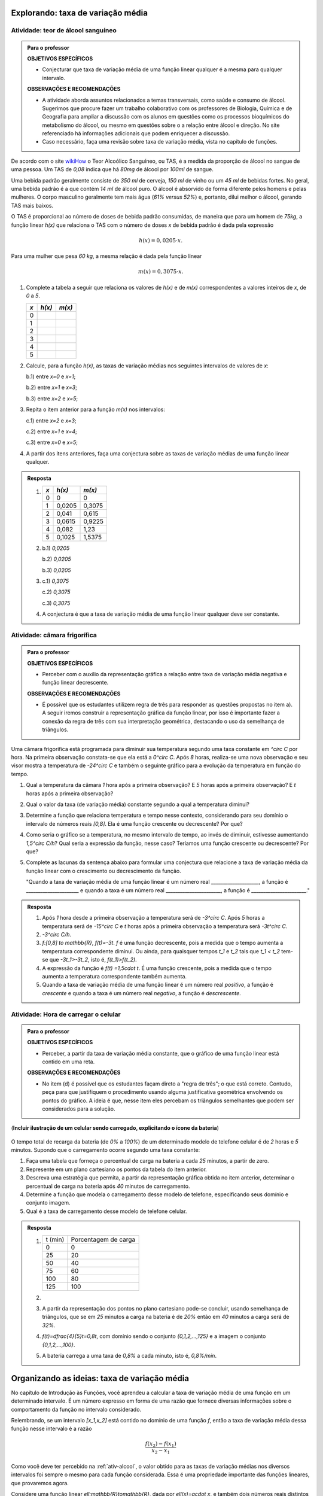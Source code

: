 **********************************
Explorando: taxa de variação média
**********************************

.. _ativ-alcool:

Atividade: teor de álcool sanguíneo
------------------------------

.. admonition:: Para o professor

   **OBJETIVOS ESPECÍFICOS**
   
   * Conjecturar que taxa de variação média de uma função linear qualquer é a mesma para qualquer intervalo. 
   
   **OBSERVAÇÕES E RECOMENDAÇÕES**
   
   * A atividade aborda assuntos relacionados a temas transversais, como saúde e consumo de álcool. Sugerimos que procure fazer um trabalho colaborativo com os professores de Biologia, Química e de Geografia para ampliar a discussão com os alunos em questões como os processos bioquímicos do metabolismo do álcool, ou mesmo em questões sobre o a relação entre álcool e direção. No site referenciado há informações adicionais que podem enriquecer a discussão.
   
   * Caso necessário, faça uma revisão sobre taxa de variação média, vista no capítulo de funções.

De acordo com o site `wikiHow <https://pt.wikihow.com/Calcular-o-N%C3%ADvel-de-%C3%81lcool-no-Sangue>`_ o Teor Alcoólico Sanguíneo, ou TAS, é a medida da proporção de álcool no sangue de uma pessoa. Um TAS de `0,08` indica que há `80mg` de álcool por `100ml` de sangue. 

Uma bebida padrão geralmente consiste de `350 ml` de cerveja, `150 ml` de vinho ou um `45 ml` de bebidas fortes. No geral, uma bebida padrão é a que contém `14 ml` de álcool puro. O álcool é absorvido de forma diferente pelos homens e pelas mulheres. O corpo masculino geralmente tem mais água (`61\%` *versus* `52\%`) e, portanto, dilui melhor o álcool, gerando TAS mais baixos.

O TAS é proporcional ao número de doses de bebida padrão consumidas, de maneira que para um homem de `75kg`, a função linear `h(x)` que relaciona o TAS com o número de doses `x` de bebida padrão é dada pela expressão

.. math::

   h(x)=0,0205 \cdot x.

Para uma mulher que pesa `60 kg`, a mesma relação é dada pela função linear

.. math::

   m(x)=0,3075 \cdot x.

#. Complete a tabela a seguir que relaciona os valores de `h(x)` e de `m(x)` correspondentes a valores inteiros de `x`, de `0` a `5`.

   .. table:: Legenda
      :widths: 1 3 3
      :column-alignment: center center center

   +---------+--------+--------+
   | `x`     |`h(x)`  | `m(x)` |
   +=========+========+========+
   | 0       |        |        |
   +---------+--------+--------+
   | 1       |        |        |
   +---------+--------+--------+
   | 2       |        |        |
   +---------+--------+--------+
   | 3       |        |        |
   +---------+--------+--------+
   | 4       |        |        |
   +---------+--------+--------+
   | 5       |        |        |
   +---------+--------+--------+
      
#. Calcule, para a função `h(x)`, as taxas de variação médias nos seguintes intervalos de valores de `x`:

   b.1) entre `x=0` e `x=1`;
   
   b.2) entre `x=1` e `x=3`;
   
   b.3) entre `x=2` e `x=5`;
   

#. Repita o item anterior para a função `m(x)` nos intervalos:

   c.1) entre `x=2` e `x=3`;
   
   c.2) entre `x=1` e `x=4`;
   
   c.3) entre `x=0` e `x=5`;

#. A partir dos itens anteriores, faça uma conjectura sobre as taxas de variação médias de uma função linear qualquer.

.. admonition:: Resposta 

   #. `\ `
   
      .. table:: Legenda
         :widths: 1 3 3
         :column-alignment: center center center

      +---------+--------+--------+
      | `x`     |`h(x)`  | `m(x)` |
      +=========+========+========+
      | 0       |    0   |  0     |
      +---------+--------+--------+
      | 1       | 0,0205 | 0,3075 |
      +---------+--------+--------+
      | 2       | 0,041  | 0,615  |
      +---------+--------+--------+
      | 3       | 0,0615 | 0,9225 |
      +---------+--------+--------+
      | 4       | 0,082  | 1,23   |
      +---------+--------+--------+
      | 5       | 0,1025 | 1,5375 |
      +---------+--------+--------+

   #.
      b.1) `0,0205`
      
      b.2) `0,0205`
      
      b.3) `0,0205`
      
   #.
      c.1) `0,3075`
      
      c.2) `0,3075`
      
      c.3) `0,3075`
      
   #. A conjectura é que a taxa de variação média de uma função linear qualquer deve ser constante.
      



.. _ativ-camara:

Atividade: câmara frigorífica
------------------------------

.. admonition:: Para o professor
   
   **OBJETIVOS ESPECÍFICOS**
   
   * Perceber com o auxílio da representação gráfica a relação entre taxa de variação média negativa e função linear decrescente.
   
   **OBSERVAÇÕES E RECOMENDAÇÕES**
   
   * É possível que os estudantes utilizem regra de três para responder as questões propostas no item a). A seguir iremos construir a representação gráfica da função linear, por isso é importante  fazer a conexão da regra de três com sua interpretação geométrica, destacando o uso da semelhança de triângulos.
   .. tikz::
   
      \tikzstyle{ponto}=[circle, minimum size=3pt, inner sep=0, draw=black, fill=black, shift only]
      \draw[->, thick](-3,0)--(5,0);
      \draw[->, thick](0,-13)--(0,2);
      \draw[primario, thick](0,0)--(4,-12);
      \draw[dashed](0,-12)--(4,-12)--(4,0);
      \node[ponto]at (0,0){};
      \node[ponto]at (4,-12){};
      \node[above,rotate=90] at(-1,-10){Temperatura $^\circ$C};
      \node[above] at(5,0){Tempo (h)};
      \node[above] at(4,0){8};
      \node[left] at(0,-12){$-24$};
      \node[above] at(2,0){$t$};
      \node[left] at(0,-6){$f(t)$};
      \draw[dashed](2,0)--(2,-6)--(0,-6);
      \node[ponto]at (2,-6){};


Uma câmara frigorífica está programada para diminuir sua temperatura segundo uma taxa constante em `^\circ C` por hora. Na primeira observação constata-se que ela está a `0^\circ C`. Após `8` horas, realiza-se uma nova observação e seu visor mostra a temperatura de `-24^\circ C` e também o seguinte gráfico para a evolução da temperatura em função do tempo.

.. tikz::

   \tikzstyle{ponto}=[circle, minimum size=3pt, inner sep=0, draw=black, fill=black, shift only]
   \draw(-3,-.05) grid(5,.05);
   \draw(-.05,-12) grid(.05,2);
   \draw[->, thick](-3,0)--(5,0);
   \draw[->, thick](0,-12)--(0,2);
   \draw[primario, thick](0,0)--(4,-12);
   \draw[dashed](0,-12)--(4,-12)--(4,0);
   \node[ponto]at (0,0){};
   \node[ponto]at (4,-12){};
   \node[above,rotate=90] at(-1,-10){Temperatura $^\circ$C};
   \node[above] at(4,0){Tempo (h)};
   \foreach\x in{-4, -2, 0, 2, 4, 6, 8}
   \node[below left] at (.5*\x, 0){\x};
   \foreach \y in{-24, -22, -20, ..., -2}
   \node[left]at(0,.5*\y){\y};
   \node[left]at(0,1){2};
   \node[left]at(0,2){4};


#. Qual a temperatura da câmara `1` hora após a primeira observação? E `5` horas após a primeira observação? E `t` horas após a primeira observação?
#. Qual o valor da taxa (de variação média) constante segundo a qual a temperatura diminui?
#. Determine a função que relaciona temperatura e tempo nesse contexto, considerando para seu domínio o intervalo de números reais `[0,8]`. Ela é uma função crescente ou decrescente? Por que?
#. Como seria o gráfico se a temperatura, no mesmo intervalo de tempo, ao invés de diminuir, estivesse aumentando `1,5^\circ C/h`? Qual seria a expressão da função, nesse caso? Teríamos uma função crescente ou decrescente? Por que?
#. Complete as lacunas da sentença abaixo para formular uma conjectura que relacione a taxa de variação média da função linear com o crescimento ou decrescimento da função.

   "Quando a taxa de variação média de uma função linear é um número real ____________________, a função é ______________________ e quando a taxa é um número real _______________________, a função é _______________________."


.. admonition:: Resposta

   #. Após `1` hora desde a primeira observação a temperatura será de `-3^\circ C`. Após `5` horas a temperatura será de `-15^\circ C` e `t` horas após a primeira observação a temperatura será `-3t^\circ C`.
   
   #. `-3^\circ C/h`.
   
   #. `f:[0,8] \to \mathbb{R}`, `f(t)=-3t`. `f` é uma função decrescente, pois a medida que o tempo aumenta a temperatura correspondente diminui. Ou ainda, para quaisquer tempos `t_1` e `t_2` tais que `t_1 < t_2` tem-se que `-3t_1>-3t_2`, isto é, `f(t_1)>f(t_2)`.
   
   #. A expressão da função é `f(t) =1,5\cdot t`. É uma função crescente, pois a medida que o tempo aumenta a temperatura correspondente também aumenta.


      .. tikz::

         \tikzstyle{ponto}=[circle, minimum size=2pt, inner sep=0, draw=black, fill=black, shift only]
         \draw[->, thick](-1,0)--(6,0)node[above, xshift=-.5cm]{Tempo (h)};
         \draw[->, thick](0,-1)--(0,7)node[left,xshift=-.7cm, rotate=90]{Temperatura ($^\circ$C)};
         \draw[primario, domain=0:4.4]plot(\x, 1.5*\x);
         \node[below]at (1,0){1};
         \node[below]at (4,0){8};
         \node[left]at (0,1.5){1.5};
         \node[left]at (0,6){12};
         \draw[dashed](0,1.5)--(1,1.5)--(1,0);
         \draw[dashed](0,6)--(4,6)--(4,0);
         

   
   #. Quando a taxa de variação média de uma função linear é um número real *positivo*, a função é *crescente* e quando a taxa é um número real *negativo*, a função é *descrescente*.
   
   
.. _ativ-celular:

Atividade: Hora de carregar o celular
------------------------------

.. admonition:: Para o professor
   
   **OBJETIVOS ESPECÍFICOS**
   
   * Perceber, a partir da taxa de variação média constante, que o gráfico de uma função linear está contido em uma reta. 
   
   **OBSERVAÇÕES E RECOMENDAÇÕES**
   
   * No item (d) é possível que os estudantes façam direto a "regra de três"; o que está correto. Contudo, peça para que justifiquem o procedimento usando alguma justificativa geométrica envolvendo os pontos do gráfico. A ideia é que, nesse item eles percebam os triângulos semelhantes que podem ser considerados para a solução.
   
   

(**Incluir ilustração de um celular sendo carregado, explicitando o ícone da bateria**)

.. figure:: _resources/bateria.png
   :width: 100pt
   :align: center


O tempo total de recarga da bateria (de `0\%` a `100\%`) de um determinado modelo de telefone celular é  de `2` horas e `5` minutos. Supondo que o carregamento ocorre segundo uma taxa constante:

#. Faça uma tabela que forneça o percentual de carga na bateria a cada `25` minutos, a partir de zero. 

#. Represente em um plano cartesiano os pontos da tabela do item anterior.

#. Descreva uma estratégia que permita, a partir da representação gráfica obtida no item anterior, determinar o percentual de carga na bateria após `40` minutos de carregamento.

#. Determine a função que modela o carregamento desse modelo de telefone, especificando seus domínio e conjunto imagem.

#. Qual é a taxa de carregamento desse modelo de telefone celular.

.. admonition:: Resposta

   #. `\ `
   
      .. table::
         :widths: 5 5
         :column-alignment: center center

      +---------+----------------------+
      | t (min) | Porcentagem de carga |
      +---------+----------------------+
      | 0       | 0                    |
      +---------+----------------------+
      | 25      | 20                   |
      +---------+----------------------+
      | 50      | 40                   |
      +---------+----------------------+
      | 75      | 60                   |
      +---------+----------------------+
      | 100     | 80                   |
      +---------+----------------------+
      | 125     | 100                  |
      +---------+----------------------+
   
   #.

      .. tikz::
      
         \tikzstyle{ponto}=[circle, minimum size=2pt, inner sep=0, draw=black, fill=black, shift only]         
         \draw[->, thick](-1,0)--(6,0) node[above]{tempo(min)};
         \draw[->, thick](0,-1)--(0,6);
         \foreach \x/\y in{25/20, 50/40, 75/60, 100/80, 125/100}
         \node[ponto]at(.04*\x, .05*\y){};
         \foreach \x/\y in{25/20, 50/40, 75/60, 100/80, 125/100}
         \draw[dashed](.04*\x,0)--(.04*\x,.05*\y)--(0,.05*\y)node[left]{\y} node[below] at(.04*\x,0){\x};
         \node[ponto]at(0,0){};
         \node[below left]at(0,0){0};
         


   #. A partir da representação dos pontos no plano cartesiano pode-se concluir, usando semelhança de triângulos, que se em `25` minutos a carga na bateria é de `20\%` então em `40` minutos a carga será de `32\%`.
   
   #. `f(t)=\dfrac{4}{5}t=0,8t`, com domínio sendo o conjunto `\{0,1,2,...,125\}` e a imagem o conjunto `\{0,1,2,...,100\}`.
   
   #. A bateria carrega a uma taxa de `0,8\%` a cada minuto, isto é, `0,8\%/min`.

*********************************************
Organizando as ideias: taxa de variação média
*********************************************

No capítulo de Introdução às Funções, você aprendeu a calcular a taxa de variação média de uma função em um determinado intervalo. É um número expresso em forma de uma razão que fornece diversas informações sobre o comportamento da função no intervalo considerado. 

Relembrando, se um intervalo `[x_1,x_2]` está contido no domínio de uma função `f`, então a taxa de variação média dessa função nesse intervalo é a razão

.. math::
   \dfrac{f(x_2)-f(x_1)}{x_2-x_1}

Como você deve ter percebido na :ref:`ativ-alcool`, o valor obtido para as taxas de variação médias nos diversos intervalos foi sempre o mesmo para cada função considerada. Essa é uma propriedade importante das funções lineares, que provaremos agora.

Considere uma função linear `\ell:\mathbb{R}\to\mathbb{R}`, dada por `\ell(x)=a\cdot x`, e também dois números reais distintos `x_1<x_2`. A taxa de variação média de `\ell` no intervalo  `[x_1,x_2]` pode ser calculada assim

.. math::
   \dfrac{\ell(x_2)-\ell(x_1)}{x_2-x_1}=\dfrac{a x_2- a x_1}{x_2-x_1}=\dfrac{a(x_2-x_1)}{x_2-x_1}=a.

Podemos destacar duas coisas sobre a conclusão deste último cálculo:

1) o valor final para a taxa de variação média não depende dos valores de `x_1` e `x_2`. Isso significa que podemos escolher qualquer intervalo  de números reais e chegaremos ao mesmo resultado. 

2) o resultado coincide com o coeficiente de `x` na expressão da função, e também pode ser obtido calculando-se a imagem de `x=1`. Sendo assim, podemos afirmar que a função `y=7x` tem taxa de variação média constante igual a `7`, enquanto que a função `y=-\frac {3x}5` tem taxa de variação média constante igual a `-\frac {3}5`.

.. admonition:: Teorema

   Toda função linear `f` tem taxa de variação média constante igual a `f(1)`, e pode ser representada pela expressão `f(x)=f(1)\cdot x`.

.. admonition:: Para refletir
   
   .. admonition:: Para o professor
   
      Essa ideia será trabalhada mais adiante na seção dedicada a função afim. Por enquanto, deixe que criem suas próprias jutificativas e contra-exemplos
   
   É verdade que se uma função tem taxa de variação média constante então ela é uma função linear? Pense em exemplos com taxas de variação médias constantes e verifique se há ou não proporcionalidade nesses casos.

Usando essas ideias no contexto da :ref:`ativ-camara`, podemos afirmar que a expressão da temperatura em função do tempo, mostrada pelo gráfico pode ser dada por `f(t)=-3t`, uma vez que `f(1)=-3`. A cada hora a temperatura decresce `3^\circ C`, gerando portanto uma função decrescente.

De uma maneira geral, se a taxa de variação média `a` de uma função linear é um número real **negativo**, então essa função é decrescente, pois, para `a<0`

.. math::
   x_1<x_2 \Longleftrightarrow ax_1>ax_2 \Longleftrightarrow f(x_1)>f(x_2).

Por outro lado, se a taxa de variação média `a` de uma função linear é um número real **positivo**, então essa função é crescente, pois, nesse caso `a>0` e

.. math::
   x_1<x_2 \Longleftrightarrow ax_1<ax_2 \Longleftrightarrow f(x_1)<f(x_2).
   

Vamos agora entender como é a representação gráfica de uma função com taxa de variação média constante. Para isso, consideremos uma função `f:\mathbb{R}\to\mathbb{R}` que tenha essa propriedade, isto é, para qualquer intervalo a taxa de variação média de `f` neste intervalo é igual a `a`.

Na figura a seguir, os pontos `A=(x_1,f(x_1))` e `B=(x_2,f(x_2))` pertencem ao gráfico da função `f`. O segmento `BC` mede `f(x_2)-f(x_1)` e o segmento `AC` mede `x_2-x_1`. Dessa forma o quociente `\dfrac{\overline{BC}}{\overline{AC}}` é igual à taxa de variação média da função nesse intervalo, e portanto podemos conluir que `\overline{BC}=a\cdot \overline{AC}`.

.. tikz::

   \tikzstyle{ponto}=[circle, minimum size=2pt, inner sep=0, draw=black, fill=black, shift only]
   \draw[->, thick](-.5,0)--(4,0);
   \draw[->, thick](0,-.5)--(0,3.5);
   \draw[dashed](0,1)--(3,1);
   \draw[dashed](0,2.5)--(3,2.5);
   \draw[dashed](1,0)--(1,1)--(3,2.5)--(3,0);
   \node[below] at(1,0){$x_1$};
   \node[below] at(3,0){$x_2$};
   \node[below] at(2,1){$x_2-x_1$};
   \node[right, rotate=0] at(3,1.75){$f(x_2)-f(x_1)$};
   \node[left] at(0,1){$f(x_1)$};
   \node[left] at(0,2.5){$f(x_2)$};
   \node[ponto]at(1,1){};
   \node[above]at(1,1){$A$};
   \node[ponto]at(3,1){};
   \node[right]at(3,1){$C$};
   \node[ponto]at(3,2.5){};
   \node[right]at(3,2.5){$B$};


.. math::
   \dfrac{\overline{BC}}{\overline{AC}}= \dfrac{f(x_2)-f(x_1)}{x_2-x_1}=a \Longrightarrow \overline{BC}=a\cdot \overline{AC}.

Por isso, quaisquer dois pontos do gráfico de `f`, sempre serão extremidades da hipotenusa de um triângulo retângulo cujos catetos são paralelos aos eixos e suas medidas se relacionam conforme a seguinte figura.

.. tikz::

   \tikzstyle{ponto}=[circle, minimum size=2pt, inner sep=0, draw=black, fill=black, shift only]
   \draw[->, thick](-.5,0)--(4,0);
   \draw[->, thick](0,-.5)--(0,3.5);
   \draw[dashed](1,1)--(3,1);
   \draw[dashed](1,1)--(3,2.5)--(3,1);
   \node[below] at(2,1){$d$};
   \node[right, rotate=0] at(3,1.75){$a\cdot d$};
   \node[ponto]at(1,1){};
   \node[ponto]at(3,1){};
   \node[ponto]at(3,2.5){};

Consideremos agora três pontos do gráfico de `f` com os respectivos triângulos retângulos da construção anterior.

.. tikz::

   \tikzstyle{ponto}=[circle, minimum size=2pt, inner sep=0, draw=black, fill=black, shift only]
   \draw[->, thick](-.5,0)--(4,0);
   \draw[->, thick](0,-.5)--(0,3.5);
   \draw[dashed](.5,1)--(3,3.5)--(3,2)--(1.5,2)--(1.5,1)--cycle;
   \node[ponto]at(.5,1){};
   \node[ponto]at(1.5,2){};
   \node[ponto]at(3,3.5){};
   \node[below]at(1,1){$d$};
   \node[right]at(1.5,1.4){$a\cdot d$};
   \node[above]at(2.3,2){$D$};
   \node[right]at(3,2.7){$a\cdot D$};
   \draw(1.5,1)rectangle++(-1mm, 1mm);
   \draw(3,2)rectangle++(-1mm, 1mm);
   

Como os triângulos são semelhantes e têm um ponto em comum, podemos concluir que os três pontos pertencem a uma mesma reta. A conclusão é válida quaisquer que sejam os três pontos considerados, logo acabamos de justificar a seguinte propriedade.

.. admonition:: Teorema

   Se uma função tem taxa de variação média constante então seu gráfico está contido em uma reta. 
   
   Em particular, como a função linear tem taxa de variação média constante, seu gráfico está contido em uma reta.

.. glossary::

.. admonition:: Observação

   **Algumas propriedades da função linear:**

   * Sempre que fizer sentido calcular a imagem de `x=0`, teremos `f(0)=a \cdot 0 = 0`, isto é, a origem `(0,0)` do plano cartesiano pertencerá ao gráfico de `f`. Em qualquer caso, o gráfico de uma função linear está contido em uma reta que passa pela origem (mesmo quando não fizer sentido calcular a imagem de `x=0`).
   
   * A taxa de variação da função linear `f(x)=ax` também pode ser calculada fazendo-se a diferença entre as imagens de dois valores que distam `1` entre si da seguinte maneira:
   
   .. math::

      f(x+1)-f(x)=a(x+1)-ax=ax+a-ax=a
   

   .. tikz::
   
      \tikzstyle{ponto}=[circle, minimum size=2pt, inner sep=0, draw=black, fill=black, shift only]
      \draw[thick,->](-1,0)--(4,0);
      \draw[thick,->](0,-1)--(0,4);
      \draw[domain=-.5:2, thick, primario]plot(\x,2*\x);
      \draw[dashed, thick](.5,0)--(.5,1)--(0,1);
      \draw[dashed, thick](1.5,0)--(1.5,3)--(0,3);
      \draw[dashed, thick](.5,1)--(1.5,1);
      \node[ponto] at(.5,1){};
      \node[ponto] at(1.5,3){};
      \node[right] at(1.5,2){$a$};
      \node[below] at(1,1){$1$};
      \node[below] at(1.5,.1){$x+1$};
      \node[below] at(.5,0){$x$};
      \node[left] at(0,3){$f(x+1)$};
      \node[left] at(0,1){$f(x)$};   
   
   * Para taxas de variação médias positivas, quanto maior for o valor de `a`, mais inclinada será a reta que contém o gráfico da função linear associada.
   
   .. figure:: _resources/aumenta_a.*
      :width: 400pt
      :align: center
   
   Para uma visualização do comportamento da representação gráfica com taxa de variação média também negativa, sugerimos o uso da construção GeoGebra disponível `neste link <https://www.geogebra.org/m/FSnzt9vC>`_ .
   
   .. figure:: _resources/codigo2_2.png
      :width: 100pt
      :align: center
   
   .. figure:: _resources/taxa_linear.*
      :width: 400pt
      :align: center
   
   * Se uma reta contém a origem do plano cartesiano e o ponto `(x_0,y_0)` com `x_0\neq 0`, então ela é o gráfico da função linear `f:\mathbb{R}\to\mathbb{R}`, dada por `f(x)=ax`, em que `a=\dfrac{y_0}{x_0}`.
   
   Para verificar isso, basta observarmos uma reta nas condições dadas e os dois  triângulos retângulos destacados da figura a seguir a partir da origem e dos pontos `(x_0,y_0)` e `(x,y)`. Observe que, qualquer que seja o ponto `(x,y)` escolhido diferente da origem, esses triângulos são semelhantes, portanto,
   
   .. math::

      \dfrac{f(x)}{x}=\dfrac{y_0}{x_0} \Longrightarrow f(x)=\dfrac{y_0}{x_0} \cdot x

   .. tikz::
   
      \tikzstyle{ponto}=[circle, minimum size=2pt, inner sep=0, draw=black, fill=black, shift only]
      \usetikzlibrary[patterns]
      \fill[color=terciario](2,0)--(2,1.5)--(0,0)-- cycle;
      \fill[pattern color=secundario, pattern =north east lines](3,0)--(3,2.25)--(0,0)-- cycle;
      \draw[dashed](2,0)--(2,1.5)--(0,1.5);
      \draw[dashed](3,0)--(3,2.25)--(0,2.25);
      \draw[thick, ->](-1.5,0)--(4,0);
      \draw[thick, ->] (0,-1.5)--(0,3.5);
      \draw[thick,primario,domain=-1.5:4]plot(\x,.75*\x);
      \node[ponto]at(2, 1.5){};
      \node[ponto]at(3, 2.25){};
      \node[below] at(2,0){$x$};
      \node[below] at(3,0){$x_0$};
      \node[left] at(0,1.5){$f(x)$};
      \node[left] at(0,2.25){$y_0$};


   Assim, por exemplo, a reta que contém a origem e o ponto `(3,8)` é o gráfico da função `f(x)=\dfrac 83 x`. Se a reta contém a origem e o ponto `(-5,2)` ela será o gráfico da função `g(x)=\dfrac{2}{-5} x=-\dfrac{2}{5}x`.
   

   .. tikz::
   
      \tikzstyle{ponto}=[circle, minimum size=2pt, inner sep=0, draw=black, fill=black, shift only]
      \draw[thick, ->](-2,0)--(5,0);
      \draw[thick, ->] (0,-1.5)--(0,5);
      \draw[thick,primario,samples=100,domain=-.5:1.5]plot(\x, 3*\x);
      \draw[dashed](.5,0)--(.5,1.5)--(0,1.5);
      \node[ponto]at(.5,1.5){};
      \node[right]at(.5,1.5){$(3,8)$};
      \node[below]at(.5,0){$3$};
      \node[left]at(0,1.5){$8$};

   Gráfico da função `f(x)=\dfrac 83 x`


   .. tikz::
   
      \tikzstyle{ponto}=[circle, minimum size=2pt, inner sep=0, draw=black, fill=black, shift only]
      \draw[thick, ->](-3,0)--(3,0);
      \draw[thick, ->] (0,-1.5)--(0,3);
      \draw[dashed](-1.5,0)--(-1.5,.5)--(0,.5);
      \node[above] at(-1.5,.5){$(-5,2)$};
      \node[below] at(-1.5,0){$-5$};
      \node[right] at(0,.5){$2$};
      \draw[domain=-3:3,thick,primario,samples=100]plot(\x,{-\x/3});
      \node[ponto] at(-1.5,.5){};
      
      

   Gráfico da função `g(x)=-\dfrac{2}{5}x`.

   Concluímos, assim, que toda reta não vertical que contém a origem é o gráfico de uma função linear.
